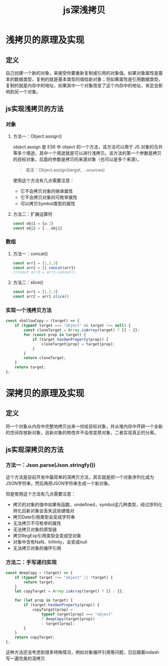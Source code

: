 #+TITLE:      js深浅拷贝

* 目录                                                    :TOC_4_gh:noexport:
- [[#浅拷贝的原理及实现][浅拷贝的原理及实现]]
  - [[#定义][定义]]
  - [[#js实现浅拷贝的方法][js实现浅拷贝的方法]]
    - [[#对象][对象]]
      - [[#方法一objectassign][方法一：Object.assign()]]
      - [[#方法二扩展运算符][方法二：扩展运算符]]
    - [[#数组][数组]]
      - [[#方法一concat][方法一：concat()]]
      - [[#方法二slice][方法二：slice()]]
    - [[#实现一个浅拷贝方法][实现一个浅拷贝方法]]
- [[#深拷贝的原理及实现][深拷贝的原理及实现]]
  - [[#定义-1][定义]]
  - [[#js实现深拷贝的方法][js实现深拷贝的方法]]
    - [[#方法一jsonparsejsonstringfy][方法一：Json.parse(Json.stringfy())]]
    - [[#方法二手写递归实现][方法二：手写递归实现]]

* 浅拷贝的原理及实现
** 定义
自己创建一个新的对象，来接受你要重新复制或引用的对象值。如果对象属性是基本的数据类型，复制的就是基本类型的值给新对象；但如果属性是引用数据类型，复制的就是内存中的地址，如果其中一个对象改变了这个内存中的地址，肯定会影响到另一个对象。
** js实现浅拷贝的方法
*** 对象
**** 方法一：Object.assign()
object.assign 是 ES6 中 object 的一个方法，该方法可以用于 JS 对象的合并等多个用途，其中一个用途就是可以进行浅拷贝。该方法的第一个参数是拷贝的目标对象，后面的参数是拷贝的来源对象（也可以是多个来源）。

#+begin_quote
语法：Object.assign(target, ...sources)
#+end_quote

使用这个方法有几点需要注意：
+ 它不会拷贝对象的继承属性
+ 它不会拷贝对象的可枚举属性
+ 可以拷贝Symbol类型的属性
**** 方法二：扩展运算符
#+begin_src js
  const obj1 = {a:1}
  const obj2 = {...obj1}
#+end_src
*** 数组
**** 方法一：concat()
#+begin_src js
  const arr1 = [1,2,3]
  const arr2 = [].concat(arr1)
  //const arr3 = arr1.concat()
#+end_src
**** 方法二：slice()
#+begin_src js
  const arr1 = [1,2,3]
  const arr2 = arr1.slice()
#+end_src
*** 实现一个浅拷贝方法
#+begin_src js
  const shallowCopy = (target) => {
      if (typeof target === "object" && target !== null) {
          const cloneTarget = Array.isArray(target) ? [] : {};
          for (const prop in target) {
              if (target.hasOwnProperty(prop)) {
                  cloneTarget[prop] = target[prop];
              }
          }
          return cloneTarget;
      }
      return target;
  };
#+end_src
* 深拷贝的原理及实现
** 定义
将一个对象从内存中完整地拷贝出来一份给目标对象，并从堆内存中开辟一个全新的空间存放新对象，且新对象的修改并不会改变原对象，二者实现真正的分离。
** js实现深拷贝的方法
*** 方法一：Json.parse(Json.stringfy())
这个方法是目前开发中最简单的深拷贝方法，其实就是把一个对象序列化成为JSON字符串，然后再把JSON字符串生成一个新对象。

但是使用这个方法有几点需要注意：
+ 拷贝的对象的值中如果有函数，undefined，symbol这几种类型，经过序列化转化后新对象会丢失这些键值对
+ 拷贝Date引用类型会变成字符串
+ 无法拷贝不可枚举的属性
+ 无法拷贝对象的原型链
+ 拷贝RegExp引用类型会变成空对象
+ 对象中含有NaN、Infinity，会变成null
+ 无法拷贝对象的循环引用
*** 方法二：手写递归实现
#+begin_src js
  const deepCopy = (target) => {
      if (typeof target !== "object" || !target) {
          return target;
      }
      let copyTarget = Array.isArray(target) ? [] : {};

      for (let prop in target) {
          if (target.hasOwnProperty(prop)) {
              copyTarget[prop] =
                  typeof target[prop] === "object"
                  ? deepCopy(target[prop])
                  : target[prop];
          }
      }
      return copyTarget;
  };
#+end_src
这种方法还没考虑到很多特殊情况，例如对象循环引用等问题，日后跟着lodash写一遍完美的深拷贝

